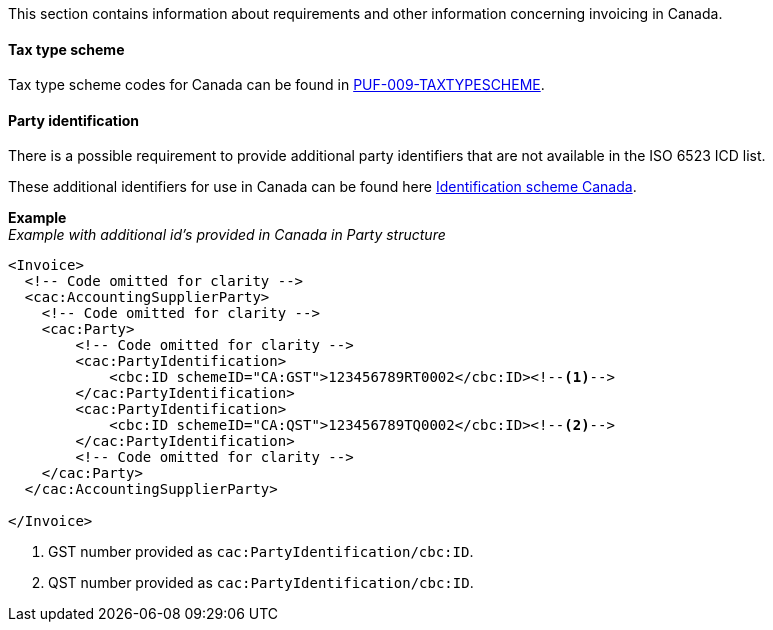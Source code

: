 This section contains information about requirements and other information concerning invoicing in Canada.

==== Tax type scheme

Tax type scheme codes for Canada can be found in https://pagero.github.io/puf-code-lists/#_puf_009_taxtypescheme[PUF-009-TAXTYPESCHEME^].

==== Party identification

There is a possible requirement to provide additional party identifiers that are not available in the ISO 6523 ICD list.

These additional identifiers for use in Canada can be found here https://pagero.github.io/puf-code-lists/#_identification_scheme_canada[Identification scheme Canada^].

*Example* +
_Example with additional id's provided in Canada in Party structure_
[source,xml]
----
<Invoice>
  <!-- Code omitted for clarity -->
  <cac:AccountingSupplierParty>
    <!-- Code omitted for clarity -->
    <cac:Party>
        <!-- Code omitted for clarity -->
        <cac:PartyIdentification>
            <cbc:ID schemeID="CA:GST">123456789RT0002</cbc:ID><!--1-->
        </cac:PartyIdentification>
        <cac:PartyIdentification>
            <cbc:ID schemeID="CA:QST">123456789TQ0002</cbc:ID><!--2-->
        </cac:PartyIdentification>
        <!-- Code omitted for clarity -->
    </cac:Party>
  </cac:AccountingSupplierParty>

</Invoice>
----
<1> GST number provided as `cac:PartyIdentification/cbc:ID`.
<2> QST number provided as `cac:PartyIdentification/cbc:ID`.
